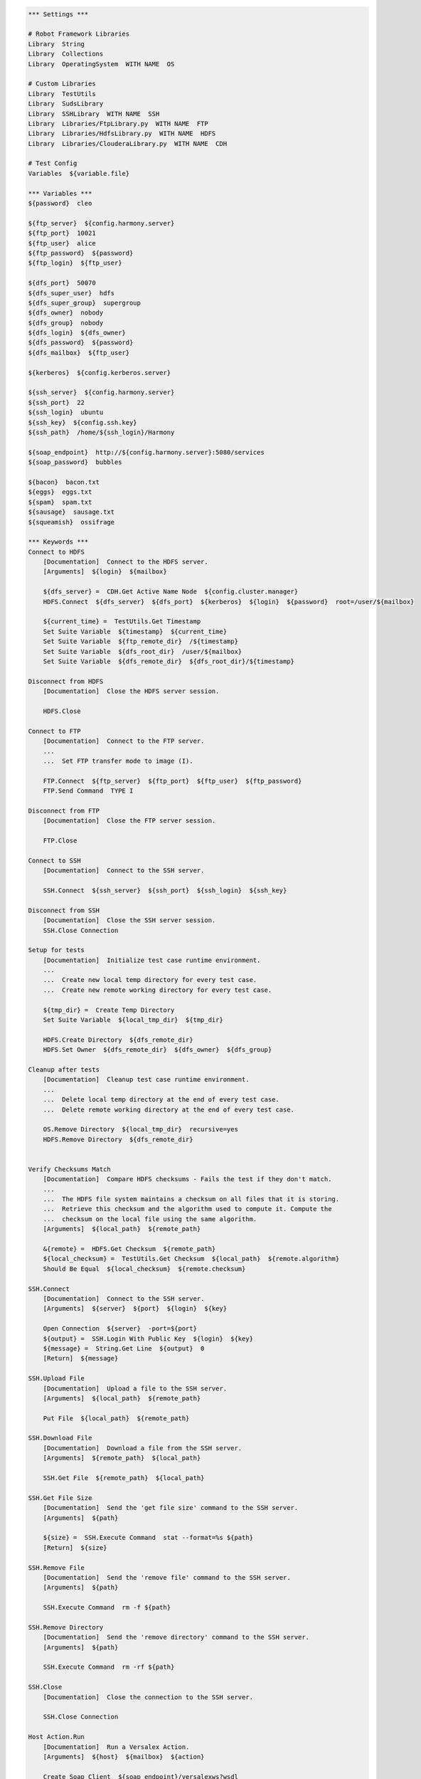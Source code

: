 .. code:: robotframework

    *** Settings ***

    # Robot Framework Libraries
    Library  String
    Library  Collections
    Library  OperatingSystem  WITH NAME  OS

    # Custom Libraries
    Library  TestUtils
    Library  SudsLibrary
    Library  SSHLibrary  WITH NAME  SSH
    Library  Libraries/FtpLibrary.py  WITH NAME  FTP
    Library  Libraries/HdfsLibrary.py  WITH NAME  HDFS
    Library  Libraries/ClouderaLibrary.py  WITH NAME  CDH

    # Test Config
    Variables  ${variable.file}

    *** Variables ***
    ${password}  cleo

    ${ftp_server}  ${config.harmony.server}
    ${ftp_port}  10021
    ${ftp_user}  alice
    ${ftp_password}  ${password}
    ${ftp_login}  ${ftp_user}

    ${dfs_port}  50070
    ${dfs_super_user}  hdfs
    ${dfs_super_group}  supergroup
    ${dfs_owner}  nobody
    ${dfs_group}  nobody
    ${dfs_login}  ${dfs_owner}
    ${dfs_password}  ${password}
    ${dfs_mailbox}  ${ftp_user}

    ${kerberos}  ${config.kerberos.server}

    ${ssh_server}  ${config.harmony.server}
    ${ssh_port}  22
    ${ssh_login}  ubuntu
    ${ssh_key}  ${config.ssh.key}
    ${ssh_path}  /home/${ssh_login}/Harmony

    ${soap_endpoint}  http://${config.harmony.server}:5080/services
    ${soap_password}  bubbles

    ${bacon}  bacon.txt
    ${eggs}  eggs.txt
    ${spam}  spam.txt
    ${sausage}  sausage.txt
    ${squeamish}  ossifrage

    *** Keywords ***
    Connect to HDFS
        [Documentation]  Connect to the HDFS server.
        [Arguments]  ${login}  ${mailbox}

        ${dfs_server} =  CDH.Get Active Name Node  ${config.cluster.manager}
        HDFS.Connect  ${dfs_server}  ${dfs_port}  ${kerberos}  ${login}  ${password}  root=/user/${mailbox}

        ${current_time} =  TestUtils.Get Timestamp
        Set Suite Variable  ${timestamp}  ${current_time}
        Set Suite Variable  ${ftp_remote_dir}  /${timestamp}
        Set Suite Variable  ${dfs_root_dir}  /user/${mailbox}
        Set Suite Variable  ${dfs_remote_dir}  ${dfs_root_dir}/${timestamp}

    Disconnect from HDFS
        [Documentation]  Close the HDFS server session.

        HDFS.Close

    Connect to FTP
        [Documentation]  Connect to the FTP server.
        ...
        ...  Set FTP transfer mode to image (I).

        FTP.Connect  ${ftp_server}  ${ftp_port}  ${ftp_user}  ${ftp_password}
        FTP.Send Command  TYPE I

    Disconnect from FTP
        [Documentation]  Close the FTP server session.

        FTP.Close

    Connect to SSH
        [Documentation]  Connect to the SSH server.

        SSH.Connect  ${ssh_server}  ${ssh_port}  ${ssh_login}  ${ssh_key}

    Disconnect from SSH
        [Documentation]  Close the SSH server session.
        SSH.Close Connection

    Setup for tests
        [Documentation]  Initialize test case runtime environment.
        ...
        ...  Create new local temp directory for every test case.
        ...  Create new remote working directory for every test case.

        ${tmp_dir} =  Create Temp Directory
        Set Suite Variable  ${local_tmp_dir}  ${tmp_dir}

        HDFS.Create Directory  ${dfs_remote_dir}
        HDFS.Set Owner  ${dfs_remote_dir}  ${dfs_owner}  ${dfs_group}

    Cleanup after tests
        [Documentation]  Cleanup test case runtime environment.
        ...
        ...  Delete local temp directory at the end of every test case.
        ...  Delete remote working directory at the end of every test case.

        OS.Remove Directory  ${local_tmp_dir}  recursive=yes
        HDFS.Remove Directory  ${dfs_remote_dir}


    Verify Checksums Match
        [Documentation]  Compare HDFS checksums - Fails the test if they don't match.
        ...
        ...  The HDFS file system maintains a checksum on all files that it is storing.
        ...  Retrieve this checksum and the algorithm used to compute it. Compute the
        ...  checksum on the local file using the same algorithm.
        [Arguments]  ${local_path}  ${remote_path}

        &{remote} =  HDFS.Get Checksum  ${remote_path}
        ${local_checksum} =  TestUtils.Get Checksum  ${local_path}  ${remote.algorithm}
        Should Be Equal  ${local_checksum}  ${remote.checksum}

    SSH.Connect
        [Documentation]  Connect to the SSH server.
        [Arguments]  ${server}  ${port}  ${login}  ${key}

        Open Connection  ${server}  -port=${port}
        ${output} =  SSH.Login With Public Key  ${login}  ${key}
        ${message} =  String.Get Line  ${output}  0
        [Return]  ${message}

    SSH.Upload File
        [Documentation]  Upload a file to the SSH server.
        [Arguments]  ${local_path}  ${remote_path}

        Put File  ${local_path}  ${remote_path}

    SSH.Download File
        [Documentation]  Download a file from the SSH server.
        [Arguments]  ${remote_path}  ${local_path}

        SSH.Get File  ${remote_path}  ${local_path}

    SSH.Get File Size
        [Documentation]  Send the 'get file size' command to the SSH server.
        [Arguments]  ${path}

        ${size} =  SSH.Execute Command  stat --format=%s ${path}
        [Return]  ${size}

    SSH.Remove File
        [Documentation]  Send the 'remove file' command to the SSH server.
        [Arguments]  ${path}

        SSH.Execute Command  rm -f ${path}

    SSH.Remove Directory
        [Documentation]  Send the 'remove directory' command to the SSH server.
        [Arguments]  ${path}

        SSH.Execute Command  rm -rf ${path}

    SSH.Close
        [Documentation]  Close the connection to the SSH server.

        SSH.Close Connection

    Host Action.Run
        [Documentation]  Run a Versalex Action.
        [Arguments]  ${host}  ${mailbox}  ${action}

        Create Soap Client  ${soap_endpoint}/versalexws?wsdl
        @{array} =  Create List  ${host}  ${mailbox}  ${action}
        ${result} =  Call Soap Method  run  ${soap_password}  ${array}


